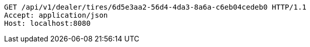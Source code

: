 [source,http,options="nowrap"]
----
GET /api/v1/dealer/tires/6d5e3aa2-56d4-4da3-8a6a-c6eb04cedeb0 HTTP/1.1
Accept: application/json
Host: localhost:8080

----